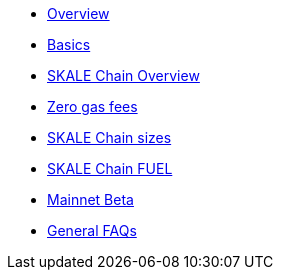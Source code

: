* xref:index.adoc[Overview]
* xref:basics.adoc[Basics]
* xref:overview.adoc[SKALE Chain Overview]
* xref:zero-gas-fees.adoc[Zero gas fees]
* xref:skale-chain-sizes.adoc[SKALE Chain sizes]
* xref:skale-chain-fuel.adoc[SKALE Chain FUEL]
* xref:mainnet-beta.adoc[Mainnet Beta]
* xref:faq.adoc[General FAQs]